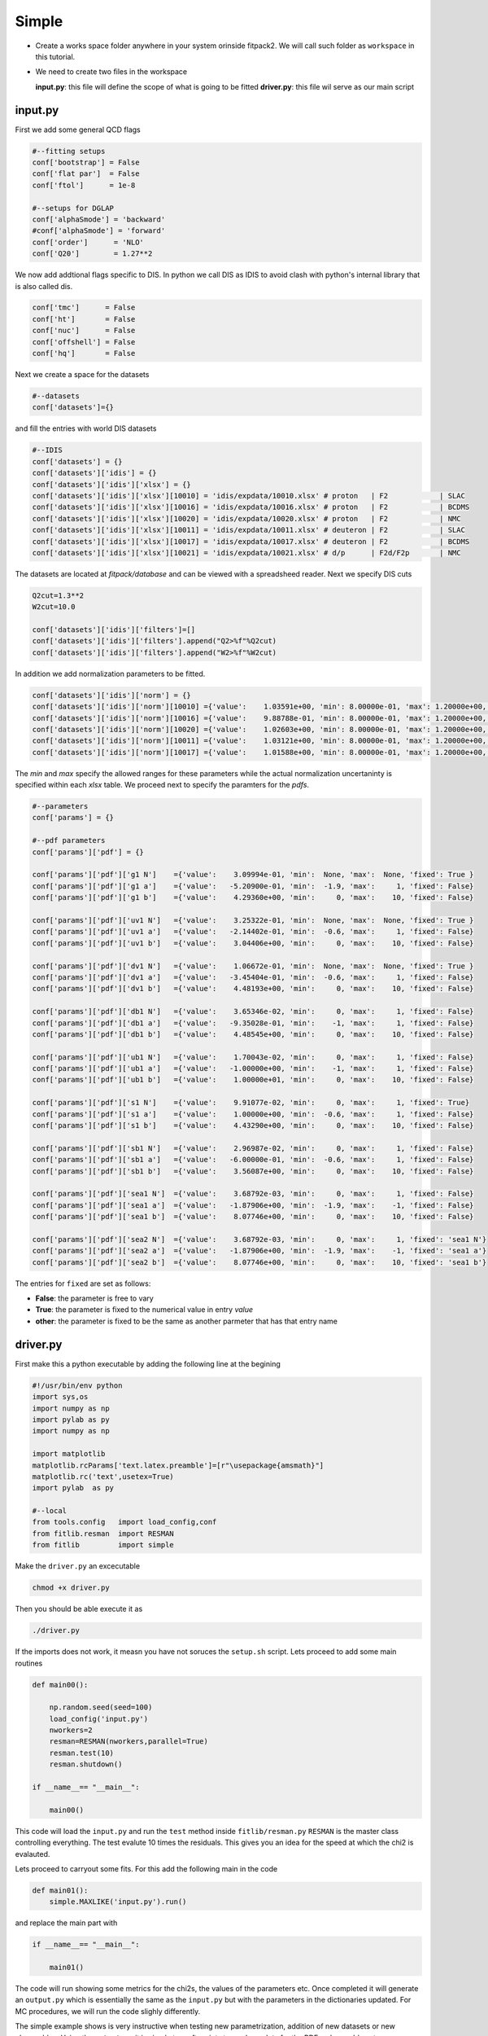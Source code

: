 Simple 
======

- Create a works space folder  anywhere in your system orinside fitpack2.
  We will call such folder as ``workspace`` in this tutorial.

- We need to create two files in the workspace

  **input.py**: this file will define the scope of what is going to be fitted
  **driver.py**: this file wil serve as our main script  


input.py
::::::::

First we add some general QCD flags

.. code-block:: python

   #--fitting setups
   conf['bootstrap'] = False
   conf['flat par']  = False
   conf['ftol']      = 1e-8
   
   #--setups for DGLAP
   conf['alphaSmode'] = 'backward'
   #conf['alphaSmode'] = 'forward'
   conf['order']      = 'NLO'
   conf['Q20']        = 1.27**2
   

We now add addtional flags specific to DIS.  
In python we call DIS as IDIS to avoid clash 
with python's internal library that is also called
dis. 

.. code-block:: python

   conf['tmc']      = False
   conf['ht']       = False
   conf['nuc']      = False
   conf['offshell'] = False
   conf['hq']       = False

Next we create a space for the datasets

.. code-block:: python

   #--datasets
   conf['datasets']={}

and fill the entries with world  DIS datasets


.. code-block:: python
   
   
   #--IDIS
   conf['datasets'] = {}
   conf['datasets']['idis'] = {}
   conf['datasets']['idis']['xlsx'] = {}
   conf['datasets']['idis']['xlsx'][10010] = 'idis/expdata/10010.xlsx' # proton   | F2            | SLAC
   conf['datasets']['idis']['xlsx'][10016] = 'idis/expdata/10016.xlsx' # proton   | F2            | BCDMS
   conf['datasets']['idis']['xlsx'][10020] = 'idis/expdata/10020.xlsx' # proton   | F2            | NMC
   conf['datasets']['idis']['xlsx'][10011] = 'idis/expdata/10011.xlsx' # deuteron | F2            | SLAC
   conf['datasets']['idis']['xlsx'][10017] = 'idis/expdata/10017.xlsx' # deuteron | F2            | BCDMS
   conf['datasets']['idis']['xlsx'][10021] = 'idis/expdata/10021.xlsx' # d/p      | F2d/F2p       | NMC

The datasets are located at `fitpack/database` and can be viewed with 
a spreadsheed reader. Next we specify DIS cuts 

.. code-block:: python

   Q2cut=1.3**2
   W2cut=10.0

   conf['datasets']['idis']['filters']=[]
   conf['datasets']['idis']['filters'].append("Q2>%f"%Q2cut)
   conf['datasets']['idis']['filters'].append("W2>%f"%W2cut)

In addition we add normalization parameters to be fitted. 


.. code-block:: python

   conf['datasets']['idis']['norm'] = {}
   conf['datasets']['idis']['norm'][10010] ={'value':    1.03591e+00, 'min': 8.00000e-01, 'max': 1.20000e+00, 'fixed': False}
   conf['datasets']['idis']['norm'][10016] ={'value':    9.88788e-01, 'min': 8.00000e-01, 'max': 1.20000e+00, 'fixed': False}
   conf['datasets']['idis']['norm'][10020] ={'value':    1.02603e+00, 'min': 8.00000e-01, 'max': 1.20000e+00, 'fixed': False}
   conf['datasets']['idis']['norm'][10011] ={'value':    1.03121e+00, 'min': 8.00000e-01, 'max': 1.20000e+00, 'fixed': False}
   conf['datasets']['idis']['norm'][10017] ={'value':    1.01588e+00, 'min': 8.00000e-01, 'max': 1.20000e+00, 'fixed': False}
   
The `min` and `max` specify the allowed ranges for these parameters while
the actual normalization uncertaninty is specified within each `xlsx` table. 
We proceed next to specify the paramters for the `pdfs`. 

   
.. code-block:: python

   #--parameters
   conf['params'] = {}
   
   #--pdf parameters
   conf['params']['pdf'] = {}
   
   conf['params']['pdf']['g1 N']    ={'value':    3.09994e-01, 'min':  None, 'max':  None, 'fixed': True }
   conf['params']['pdf']['g1 a']    ={'value':   -5.20900e-01, 'min':  -1.9, 'max':     1, 'fixed': False}
   conf['params']['pdf']['g1 b']    ={'value':    4.29360e+00, 'min':     0, 'max':    10, 'fixed': False}
   
   conf['params']['pdf']['uv1 N']   ={'value':    3.25322e-01, 'min':  None, 'max':  None, 'fixed': True }
   conf['params']['pdf']['uv1 a']   ={'value':   -2.14402e-01, 'min':  -0.6, 'max':     1, 'fixed': False}
   conf['params']['pdf']['uv1 b']   ={'value':    3.04406e+00, 'min':     0, 'max':    10, 'fixed': False}
   
   conf['params']['pdf']['dv1 N']   ={'value':    1.06672e-01, 'min':  None, 'max':  None, 'fixed': True }
   conf['params']['pdf']['dv1 a']   ={'value':   -3.45404e-01, 'min':  -0.6, 'max':     1, 'fixed': False}
   conf['params']['pdf']['dv1 b']   ={'value':    4.48193e+00, 'min':     0, 'max':    10, 'fixed': False}
   
   conf['params']['pdf']['db1 N']   ={'value':    3.65346e-02, 'min':     0, 'max':     1, 'fixed': False}
   conf['params']['pdf']['db1 a']   ={'value':   -9.35028e-01, 'min':    -1, 'max':     1, 'fixed': False}
   conf['params']['pdf']['db1 b']   ={'value':    4.48545e+00, 'min':     0, 'max':    10, 'fixed': False}
   
   conf['params']['pdf']['ub1 N']   ={'value':    1.70043e-02, 'min':     0, 'max':     1, 'fixed': False}
   conf['params']['pdf']['ub1 a']   ={'value':   -1.00000e+00, 'min':    -1, 'max':     1, 'fixed': False}
   conf['params']['pdf']['ub1 b']   ={'value':    1.00000e+01, 'min':     0, 'max':    10, 'fixed': False}
   
   conf['params']['pdf']['s1 N']    ={'value':    9.91077e-02, 'min':     0, 'max':     1, 'fixed': True}
   conf['params']['pdf']['s1 a']    ={'value':    1.00000e+00, 'min':  -0.6, 'max':     1, 'fixed': False}
   conf['params']['pdf']['s1 b']    ={'value':    4.43290e+00, 'min':     0, 'max':    10, 'fixed': False}
   
   conf['params']['pdf']['sb1 N']   ={'value':    2.96987e-02, 'min':     0, 'max':     1, 'fixed': False}
   conf['params']['pdf']['sb1 a']   ={'value':   -6.00000e-01, 'min':  -0.6, 'max':     1, 'fixed': False}
   conf['params']['pdf']['sb1 b']   ={'value':    3.56087e+00, 'min':     0, 'max':    10, 'fixed': False}
   
   conf['params']['pdf']['sea1 N']  ={'value':    3.68792e-03, 'min':     0, 'max':     1, 'fixed': False}
   conf['params']['pdf']['sea1 a']  ={'value':   -1.87906e+00, 'min':  -1.9, 'max':    -1, 'fixed': False}
   conf['params']['pdf']['sea1 b']  ={'value':    8.07746e+00, 'min':     0, 'max':    10, 'fixed': False}
   
   conf['params']['pdf']['sea2 N']  ={'value':    3.68792e-03, 'min':     0, 'max':     1, 'fixed': 'sea1 N'}
   conf['params']['pdf']['sea2 a']  ={'value':   -1.87906e+00, 'min':  -1.9, 'max':    -1, 'fixed': 'sea1 a'}
   conf['params']['pdf']['sea2 b']  ={'value':    8.07746e+00, 'min':     0, 'max':    10, 'fixed': 'sea1 b'}
   

The entries for ``fixed`` are set as follows:

- **False**: the parameter is free to vary 
- **True**: the parameter is fixed to the numerical value in entry  `value`
- **other**: the parameter is fixed to be the same as another parmeter that has that entry name



driver.py
:::::::::

First make this a python executable by adding the following line 
at the begining

.. code-block:: python

   #!/usr/bin/env python
   import sys,os
   import numpy as np
   import pylab as py
   import numpy as np
   
   import matplotlib
   matplotlib.rcParams['text.latex.preamble']=[r"\usepackage{amsmath}"]
   matplotlib.rc('text',usetex=True)
   import pylab  as py
   
   #--local
   from tools.config   import load_config,conf
   from fitlib.resman  import RESMAN
   from fitlib         import simple

Make the ``driver.py`` an excecutable 

.. code-block:: shell

   chmod +x driver.py

Then you should be able execute it as 

.. code-block:: shell

   ./driver.py

If the imports does not work, it measn you have not soruces the ``setup.sh`` script.
Lets proceed to add some main routines

.. code-block:: python

   def main00():

       np.random.seed(seed=100)
       load_config('input.py')
       nworkers=2
       resman=RESMAN(nworkers,parallel=True)
       resman.test(10)
       resman.shutdown()

   if __name__== "__main__":
       
       main00()

This code will load the ``input.py`` and run the ``test`` method inside ``fitlib/resman.py`` 
``RESMAN`` is the master class controlling everything. The test evalute 10 times the residuals.
This gives you an idea for the speed at which the chi2 is evalauted.

Lets proceed to carryout some fits. For this add the following main in the code

.. code-block:: python

   def main01():
       simple.MAXLIKE('input.py').run()

and replace the main part with 

.. code-block:: python

   if __name__== "__main__":
       
       main01()

The code will run showing some metrics for the chi2s, the values of the parameters etc. 
Once completed it will generate an ``output.py`` which is essentially the same as the ``input.py``
but with the parameters in the dictionaries updated. 
For MC procedures, we will run the code slighly differently. 

The simple example shows is very instructive when testing new parametrization, addition of new datasets or new observables. 
Using the ``output.py`` it is simple to craft scripts to produce plots for the PDFs, observables etc.

For instance to examine and/or make plots for the observables that have been fitted we can craft the following

.. code-block:: python

   def main02():
       load_config('output.py')
       nworkers=2
       resman=RESMAN(nworkers,parallel=True)
       par=resman.parman.par
       res,rres,nres=resman.get_residuals(par)
       
       for idx in resman.idis_tabs:
           tab=resman.idis_tabs[idx]
           tab=pd.DataFrame(tab)
           print(tab)
       resman.shutdown()

Notice that we load the ``output.py`` instead of the ``input.py`` as we want to use the most update parameters from a fit.
The ``resman`` object will have the member ``idis_tabs`` provided IDIS datasets are present in the data entries of the 
input file. This member is a dictionary containing each data set as a dictionary labeled by the ``idx`` variable. 
Typically the ``tab`` will contain the following columns 

- **obs**: the lable for the experimental observables e.g. :math:`F_2, \sigma_{\rm red}` etc 
- **value**: the quoted experimetal value of the observable
- **alpha**: uncorrelated uncertainties added in quadrature
- **predictions**: the theory prediction using the fitted pdfs

For each observable there are additional columns specifiying the kinematics of the observable. 
For insrance, DIS tables will have the columns ``X`` and ``Q2``. 


In order to evaluate the PDFs that we have fitted we proceed as follow 

.. code-block:: python
   
   def main03():
       load_config('output.py')
       resman=RESMAN(datasets=False)
       pdf=conf['pdf']
       xi=0.5
       mu2=10.0
       flav='i'
       print(pdf.get_xF(xi,mu2,flav))

The PDF class (see ``qcdlib/pdf.py``) is loaded from ``RESMAN`` into the global dictionary ``conf``.
The parameters of for the PDFs are internally updated by the values in the input file. 

The dictionarry ``conf`` is defined at ``tools/config.py``. This conf dictioary is used as a global 
object similar to common blocks in Fortran.








